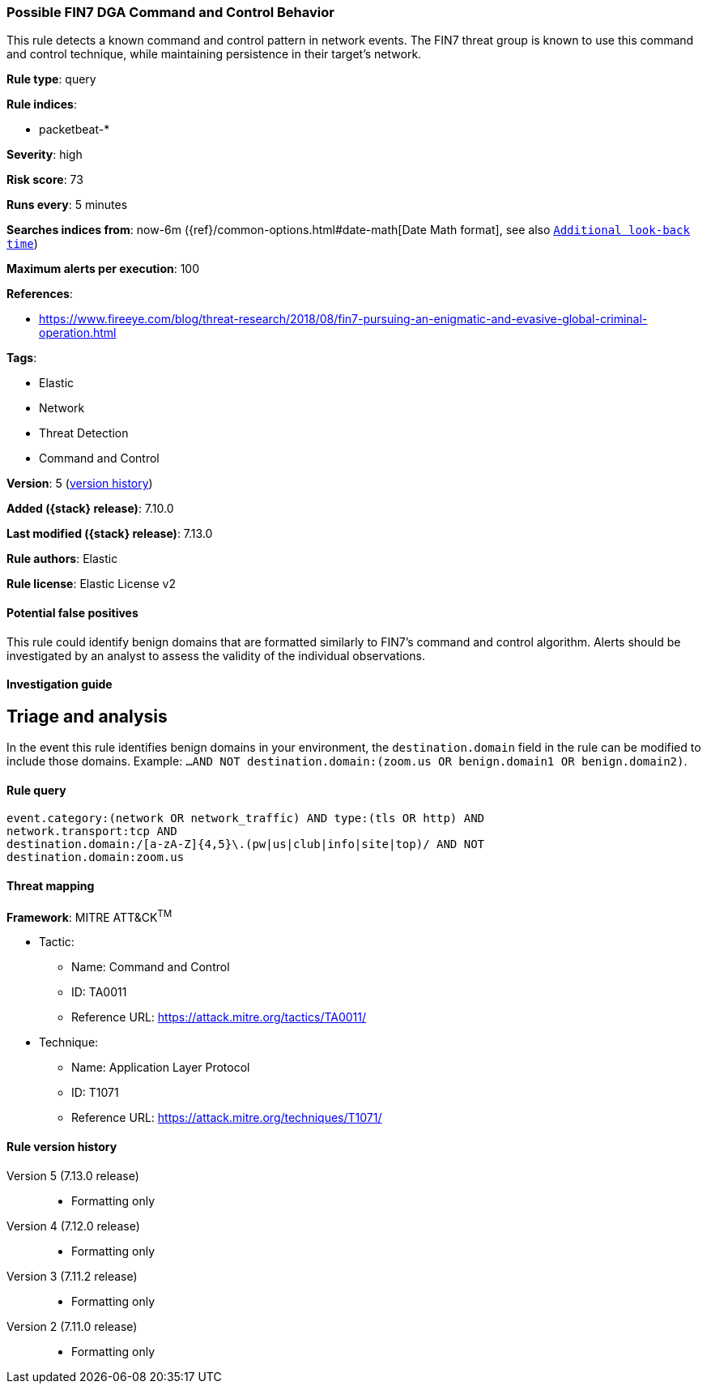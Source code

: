 [[possible-fin7-dga-command-and-control-behavior]]
=== Possible FIN7 DGA Command and Control Behavior

This rule detects a known command and control pattern in network events. The FIN7 threat group is known to use this command and control technique, while maintaining persistence in their target's network.

*Rule type*: query

*Rule indices*:

* packetbeat-*

*Severity*: high

*Risk score*: 73

*Runs every*: 5 minutes

*Searches indices from*: now-6m ({ref}/common-options.html#date-math[Date Math format], see also <<rule-schedule, `Additional look-back time`>>)

*Maximum alerts per execution*: 100

*References*:

* https://www.fireeye.com/blog/threat-research/2018/08/fin7-pursuing-an-enigmatic-and-evasive-global-criminal-operation.html

*Tags*:

* Elastic
* Network
* Threat Detection
* Command and Control

*Version*: 5 (<<possible-fin7-dga-command-and-control-behavior-history, version history>>)

*Added ({stack} release)*: 7.10.0

*Last modified ({stack} release)*: 7.13.0

*Rule authors*: Elastic

*Rule license*: Elastic License v2

==== Potential false positives

This rule could identify benign domains that are formatted similarly to FIN7's command and control algorithm. Alerts should be investigated by an analyst to assess the validity of the individual observations.

==== Investigation guide

## Triage and analysis

In the event this rule identifies benign domains in your environment, the `destination.domain` field in the rule can be modified to include those domains. Example: `...AND NOT destination.domain:(zoom.us OR benign.domain1 OR benign.domain2)`.

==== Rule query


[source,js]
----------------------------------
event.category:(network OR network_traffic) AND type:(tls OR http) AND
network.transport:tcp AND
destination.domain:/[a-zA-Z]{4,5}\.(pw|us|club|info|site|top)/ AND NOT
destination.domain:zoom.us
----------------------------------

==== Threat mapping

*Framework*: MITRE ATT&CK^TM^

* Tactic:
** Name: Command and Control
** ID: TA0011
** Reference URL: https://attack.mitre.org/tactics/TA0011/
* Technique:
** Name: Application Layer Protocol
** ID: T1071
** Reference URL: https://attack.mitre.org/techniques/T1071/

[[possible-fin7-dga-command-and-control-behavior-history]]
==== Rule version history

Version 5 (7.13.0 release)::
* Formatting only

Version 4 (7.12.0 release)::
* Formatting only

Version 3 (7.11.2 release)::
* Formatting only

Version 2 (7.11.0 release)::
* Formatting only

